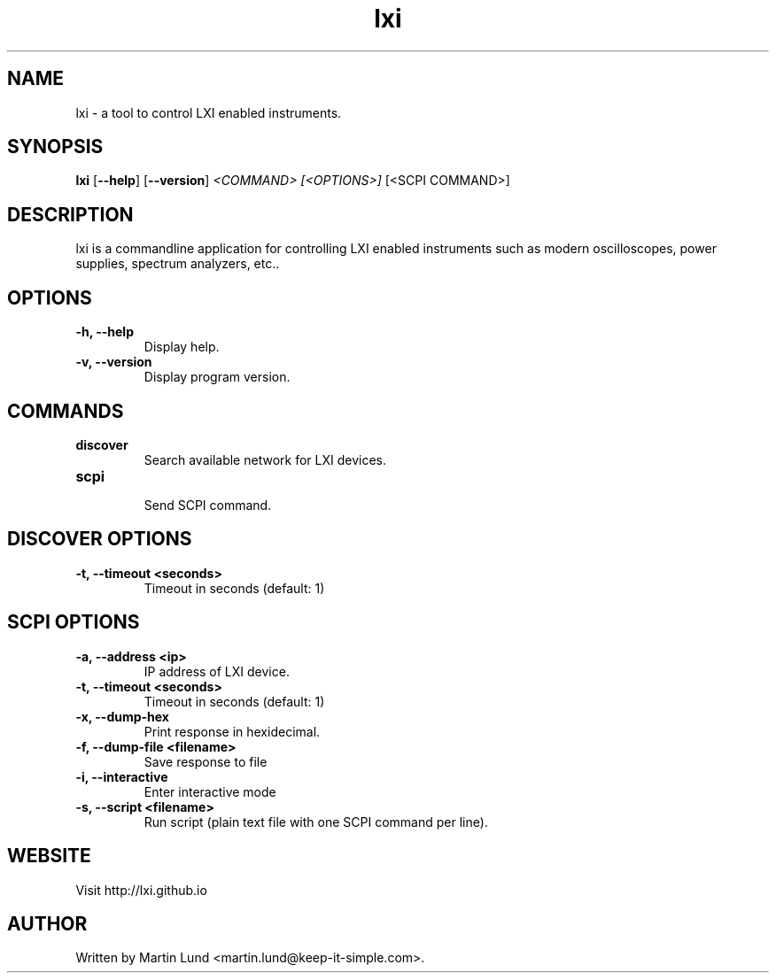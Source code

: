 .TH "lxi" "1" "28 March 2016"

.SH "NAME"
lxi \- a tool to control LXI enabled instruments.

.SH "SYNOPSIS"
.PP
.B lxi
.RB [\| \-\-help \|]
.RB [\| \-\-version \|]
.I <COMMAND>
.I [<OPTIONS>]
[<SCPI COMMAND>]

.SH "DESCRIPTION"
.PP
lxi is a commandline application for controlling LXI enabled instruments such
as modern oscilloscopes, power supplies, spectrum analyzers, etc..

.SH "OPTIONS"

.TP
.B \-h, \--help
Display help.

.TP
.B \-v, \--version
Display program version.

.SH COMMANDS

.TP
.B discover
.RS
Search available network for LXI devices.
.RE

.TP
.B scpi
.RS
Send SCPI command.
.RE

.SH "DISCOVER OPTIONS"

.TP
.B \-t, \--timeout <seconds>
Timeout in seconds (default: 1)

.SH "SCPI OPTIONS"

.TP
.B \-a, \--address <ip>
IP address of LXI device.

.TP
.B \-t, \--timeout <seconds>
Timeout in seconds (default: 1)

.TP
.B \-x, \--dump-hex
Print response in hexidecimal.

.TP
.B \-f, \--dump-file <filename>
Save response to file

.TP
.B \-i, \--interactive
Enter interactive mode

.TP
.B \-s, \--script <filename>
Run script (plain text file with one SCPI command per line).


.SH "WEBSITE"
.PP
Visit http://lxi.github.io


.SH "AUTHOR"
.PP
Written by Martin Lund <martin.lund@keep-it-simple.com>.
